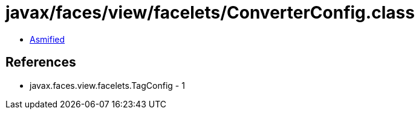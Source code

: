 = javax/faces/view/facelets/ConverterConfig.class

 - link:ConverterConfig-asmified.java[Asmified]

== References

 - javax.faces.view.facelets.TagConfig - 1
